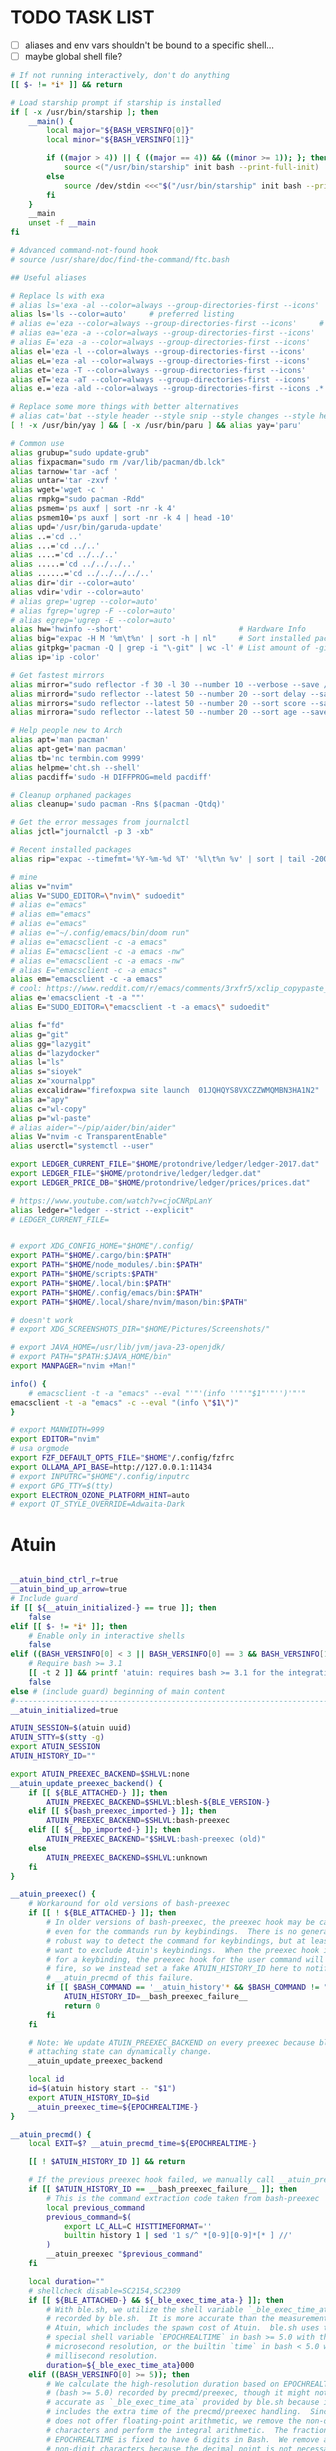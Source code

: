 #+property: header-args :tangle ~/.bashrc
#+startup: content

* TODO TASK LIST
 - [ ] aliases and env vars shouldn't be bound to a  specific shell...
 - [ ] maybe global shell file?

#+begin_src bash
# If not running interactively, don't do anything
[[ $- != *i* ]] && return

# Load starship prompt if starship is installed
if [ -x /usr/bin/starship ]; then
	__main() {
		local major="${BASH_VERSINFO[0]}"
		local minor="${BASH_VERSINFO[1]}"

		if ((major > 4)) || { ((major == 4)) && ((minor >= 1)); }; then
			source <("/usr/bin/starship" init bash --print-full-init)
		else
			source /dev/stdin <<<"$("/usr/bin/starship" init bash --print-full-init)"
		fi
	}
	__main
	unset -f __main
fi

# Advanced command-not-found hook
# source /usr/share/doc/find-the-command/ftc.bash

## Useful aliases

# Replace ls with exa
# alias ls='exa -al --color=always --group-directories-first --icons'     # preferred listing
alias ls='ls --color=auto'     # preferred listing
# alias e='eza --color=always --group-directories-first --icons'     # preferred listing
# alias ea='eza -a --color=always --group-directories-first --icons'      # all files and dirs
# alias E='eza -a --color=always --group-directories-first --icons'      # all files and dirs
alias el='eza -l --color=always --group-directories-first --icons'      # long format
alias eL='eza -al --color=always --group-directories-first --icons'      # long format
alias et='eza -T --color=always --group-directories-first --icons'     # tree listing
alias eT='eza -aT --color=always --group-directories-first --icons'     # tree listing
alias e.='eza -ald --color=always --group-directories-first --icons .*' # show only dotfiles

# Replace some more things with better alternatives
# alias cat='bat --style header --style snip --style changes --style header'
[ ! -x /usr/bin/yay ] && [ -x /usr/bin/paru ] && alias yay='paru'

# Common use
alias grubup="sudo update-grub"
alias fixpacman="sudo rm /var/lib/pacman/db.lck"
alias tarnow='tar -acf '
alias untar='tar -zxvf '
alias wget='wget -c '
alias rmpkg="sudo pacman -Rdd"
alias psmem='ps auxf | sort -nr -k 4'
alias psmem10='ps auxf | sort -nr -k 4 | head -10'
alias upd='/usr/bin/garuda-update'
alias ..='cd ..'
alias ...='cd ../..'
alias ....='cd ../../..'
alias .....='cd ../../../..'
alias ......='cd ../../../../..'
alias dir='dir --color=auto'
alias vdir='vdir --color=auto'
# alias grep='ugrep --color=auto'
# alias fgrep='ugrep -F --color=auto'
# alias egrep='ugrep -E --color=auto'
alias hw='hwinfo --short'                          # Hardware Info
alias big="expac -H M '%m\t%n' | sort -h | nl"     # Sort installed packages according to size in MB (expac must be installed)
alias gitpkg='pacman -Q | grep -i "\-git" | wc -l' # List amount of -git packages
alias ip='ip -color'

# Get fastest mirrors
alias mirror="sudo reflector -f 30 -l 30 --number 10 --verbose --save /etc/pacman.d/mirrorlist"
alias mirrord="sudo reflector --latest 50 --number 20 --sort delay --save /etc/pacman.d/mirrorlist"
alias mirrors="sudo reflector --latest 50 --number 20 --sort score --save /etc/pacman.d/mirrorlist"
alias mirrora="sudo reflector --latest 50 --number 20 --sort age --save /etc/pacman.d/mirrorlist"

# Help people new to Arch
alias apt='man pacman'
alias apt-get='man pacman'
alias tb='nc termbin.com 9999'
alias helpme='cht.sh --shell'
alias pacdiff='sudo -H DIFFPROG=meld pacdiff'

# Cleanup orphaned packages
alias cleanup='sudo pacman -Rns $(pacman -Qtdq)'

# Get the error messages from journalctl
alias jctl="journalctl -p 3 -xb"

# Recent installed packages
alias rip="expac --timefmt='%Y-%m-%d %T' '%l\t%n %v' | sort | tail -200 | nl"

# mine
alias v="nvim"
alias V="SUDO_EDITOR=\"nvim\" sudoedit"
# alias e="emacs"
# alias em="emacs"
# alias e="emacs"
# alias e="~/.config/emacs/bin/doom run"
# alias e="emacsclient -c -a emacs"
# alias E="emacsclient -c -a emacs -nw"
# alias e="emacsclient -c -a emacs -nw"
# alias E="emacsclient -c -a emacs"
alias em="emacsclient -c -a emacs"
# cool: https://www.reddit.com/r/emacs/comments/3rxfr5/xclip_copypaste_killyank_and_emacs_in_a_terminal/
alias e='emacsclient -t -a ""'
alias E="SUDO_EDITOR=\"emacsclient -t -a emacs\" sudoedit"

alias f="fd"
alias g="git"
alias gg="lazygit"
alias d="lazydocker"
alias l="ls"
alias s="sioyek"
alias x="xournalpp"
alias excalidraw="firefoxpwa site launch  01JQHQYS8VXCZZWMQMBN3HA1N2"
alias a="apy"
alias c="wl-copy"
alias p="wl-paste"
# alias aider="~/pip/aider/bin/aider"
alias V="nvim -c TransparentEnable"
alias userctl="systemctl --user"

export LEDGER_CURRENT_FILE="$HOME/protondrive/ledger/ledger-2017.dat"
export LEDGER_FILE="$HOME/protondrive/ledger/ledger.dat"
export LEDGER_PRICE_DB="$HOME/protondrive/ledger/prices/prices.dat"

# https://www.youtube.com/watch?v=cjoCNRpLanY
alias ledger="ledger --strict --explicit"
# LEDGER_CURRENT_FILE=


# export XDG_CONFIG_HOME="$HOME"/.config/
export PATH="$HOME/.cargo/bin:$PATH"
export PATH="$HOME/node_modules/.bin:$PATH"
export PATH="$HOME/scripts:$PATH"
export PATH="$HOME/.local/bin:$PATH"
export PATH="$HOME/.config/emacs/bin:$PATH"
export PATH="$HOME/.local/share/nvim/mason/bin:$PATH"

# doesn't work
# export XDG_SCREENSHOTS_DIR="$HOME/Pictures/Screenshots/"

# export JAVA_HOME=/usr/lib/jvm/java-23-openjdk/
# export PATH="$PATH:$JAVA_HOME/bin"
export MANPAGER="nvim +Man!"

info() {
    # emacsclient -t -a "emacs" --eval "'"'(info ''"'"$1"'"'')'"'"
emacsclient -t -a "emacs" -c --eval "(info \"$1\")"
}

# export MANWIDTH=999
export EDITOR="nvim"
# usa orgmode
export FZF_DEFAULT_OPTS_FILE="$HOME"/.config/fzfrc
export OLLAMA_API_BASE=http://127.0.0.1:11434
# export INPUTRC="$HOME"/.config/inputrc
# export GPG_TTY=$(tty)
export ELECTRON_OZONE_PLATFORM_HINT=auto
# export QT_STYLE_OVERRIDE=Adwaita-Dark

#+end_src
* Atuin
#+begin_src bash

__atuin_bind_ctrl_r=true
__atuin_bind_up_arrow=true
# Include guard
if [[ ${__atuin_initialized-} == true ]]; then
    false
elif [[ $- != *i* ]]; then
    # Enable only in interactive shells
    false
elif ((BASH_VERSINFO[0] < 3 || BASH_VERSINFO[0] == 3 && BASH_VERSINFO[1] < 1)); then
    # Require bash >= 3.1
    [[ -t 2 ]] && printf 'atuin: requires bash >= 3.1 for the integration.\n' >&2
    false
else # (include guard) beginning of main content
#------------------------------------------------------------------------------
__atuin_initialized=true

ATUIN_SESSION=$(atuin uuid)
ATUIN_STTY=$(stty -g)
export ATUIN_SESSION
ATUIN_HISTORY_ID=""

export ATUIN_PREEXEC_BACKEND=$SHLVL:none
__atuin_update_preexec_backend() {
    if [[ ${BLE_ATTACHED-} ]]; then
        ATUIN_PREEXEC_BACKEND=$SHLVL:blesh-${BLE_VERSION-}
    elif [[ ${bash_preexec_imported-} ]]; then
        ATUIN_PREEXEC_BACKEND=$SHLVL:bash-preexec
    elif [[ ${__bp_imported-} ]]; then
        ATUIN_PREEXEC_BACKEND="$SHLVL:bash-preexec (old)"
    else
        ATUIN_PREEXEC_BACKEND=$SHLVL:unknown
    fi
}

__atuin_preexec() {
    # Workaround for old versions of bash-preexec
    if [[ ! ${BLE_ATTACHED-} ]]; then
        # In older versions of bash-preexec, the preexec hook may be called
        # even for the commands run by keybindings.  There is no general and
        # robust way to detect the command for keybindings, but at least we
        # want to exclude Atuin's keybindings.  When the preexec hook is called
        # for a keybinding, the preexec hook for the user command will not
        # fire, so we instead set a fake ATUIN_HISTORY_ID here to notify
        # __atuin_precmd of this failure.
        if [[ $BASH_COMMAND == '__atuin_history'* && $BASH_COMMAND != "$1" ]]; then
            ATUIN_HISTORY_ID=__bash_preexec_failure__
            return 0
        fi
    fi

    # Note: We update ATUIN_PREEXEC_BACKEND on every preexec because blesh's
    # attaching state can dynamically change.
    __atuin_update_preexec_backend

    local id
    id=$(atuin history start -- "$1")
    export ATUIN_HISTORY_ID=$id
    __atuin_preexec_time=${EPOCHREALTIME-}
}

__atuin_precmd() {
    local EXIT=$? __atuin_precmd_time=${EPOCHREALTIME-}

    [[ ! $ATUIN_HISTORY_ID ]] && return

    # If the previous preexec hook failed, we manually call __atuin_preexec
    if [[ $ATUIN_HISTORY_ID == __bash_preexec_failure__ ]]; then
        # This is the command extraction code taken from bash-preexec
        local previous_command
        previous_command=$(
            export LC_ALL=C HISTTIMEFORMAT=''
            builtin history 1 | sed '1 s/^ *[0-9][0-9]*[* ] //'
        )
        __atuin_preexec "$previous_command"
    fi

    local duration=""
    # shellcheck disable=SC2154,SC2309
    if [[ ${BLE_ATTACHED-} && ${_ble_exec_time_ata-} ]]; then
        # With ble.sh, we utilize the shell variable `_ble_exec_time_ata`
        # recorded by ble.sh.  It is more accurate than the measurements by
        # Atuin, which includes the spawn cost of Atuin.  ble.sh uses the
        # special shell variable `EPOCHREALTIME` in bash >= 5.0 with the
        # microsecond resolution, or the builtin `time` in bash < 5.0 with the
        # millisecond resolution.
        duration=${_ble_exec_time_ata}000
    elif ((BASH_VERSINFO[0] >= 5)); then
        # We calculate the high-resolution duration based on EPOCHREALTIME
        # (bash >= 5.0) recorded by precmd/preexec, though it might not be as
        # accurate as `_ble_exec_time_ata` provided by ble.sh because it
        # includes the extra time of the precmd/preexec handling.  Since Bash
        # does not offer floating-point arithmetic, we remove the non-digit
        # characters and perform the integral arithmetic.  The fraction part of
        # EPOCHREALTIME is fixed to have 6 digits in Bash.  We remove all the
        # non-digit characters because the decimal point is not necessarily a
        # period depending on the locale.
        duration=$((${__atuin_precmd_time//[!0-9]} - ${__atuin_preexec_time//[!0-9]}))
        if ((duration >= 0)); then
            duration=${duration}000
        else
            duration="" # clear the result on overflow
        fi
    fi

    (ATUIN_LOG=error atuin history end --exit "$EXIT" ${duration:+"--duration=$duration"} -- "$ATUIN_HISTORY_ID" &) >/dev/null 2>&1
    export ATUIN_HISTORY_ID=""
}

__atuin_set_ret_value() {
    return ${1:+"$1"}
}

# The shell function `__atuin_evaluate_prompt` evaluates prompt sequences in
# $PS1.  We switch the implementation of the shell function
# `__atuin_evaluate_prompt` based on the Bash version because the expansion
# ${PS1@P} is only available in bash >= 4.4.
if ((BASH_VERSINFO[0] >= 5 || BASH_VERSINFO[0] == 4 && BASH_VERSINFO[1] >= 4)); then
    __atuin_evaluate_prompt() {
        __atuin_set_ret_value "${__bp_last_ret_value-}" "${__bp_last_argument_prev_command-}"
        __atuin_prompt=${PS1@P}
    
        # Note: Strip the control characters ^A (\001) and ^B (\002), which
        # Bash internally uses to enclose the escape sequences.  They are
        # produced by '\[' and '\]', respectively, in $PS1 and used to tell
        # Bash that the strings inbetween do not contribute to the prompt
        # width.  After the prompt width calculation, Bash strips those control
        # characters before outputting it to the terminal.  We here strip these
        # characters following Bash's behavior.
        __atuin_prompt=${__atuin_prompt//[$'\001\002']}

        # Count the number of newlines contained in $__atuin_prompt
        __atuin_prompt_offset=${__atuin_prompt//[!$'\n']}
        __atuin_prompt_offset=${#__atuin_prompt_offset}
    }
else
    __atuin_evaluate_prompt() {
        __atuin_prompt='$ '
        __atuin_prompt_offset=0
    }
fi

# The shell function `__atuin_clear_prompt N` outputs terminal control
# sequences to clear the contents of the current and N previous lines.  After
# clearing, the cursor is placed at the beginning of the N-th previous line.
__atuin_clear_prompt_cache=()
__atuin_clear_prompt() {
    local offset=$1
    if [[ ! ${__atuin_clear_prompt_cache[offset]+set} ]]; then
        if [[ ! ${__atuin_clear_prompt_cache[0]+set} ]]; then
            __atuin_clear_prompt_cache[0]=$'\r'$(tput el 2>/dev/null || tput ce 2>/dev/null)
        fi
        if ((offset > 0)); then
            __atuin_clear_prompt_cache[offset]=${__atuin_clear_prompt_cache[0]}$(
                tput cuu "$offset" 2>/dev/null || tput UP "$offset" 2>/dev/null
                tput dl "$offset"  2>/dev/null || tput DL "$offset" 2>/dev/null
                tput il "$offset"  2>/dev/null || tput AL "$offset" 2>/dev/null
            )
        fi
    fi
    printf '%s' "${__atuin_clear_prompt_cache[offset]}"
}

__atuin_accept_line() {
    local __atuin_command=$1

    # Reprint the prompt, accounting for multiple lines
    local __atuin_prompt __atuin_prompt_offset
    __atuin_evaluate_prompt
    __atuin_clear_prompt "$__atuin_prompt_offset"
    printf '%s\n' "$__atuin_prompt$__atuin_command"

    # Add it to the bash history
    history -s "$__atuin_command"

    # Assuming bash-preexec
    # Invoke every function in the preexec array
    local __atuin_preexec_function
    local __atuin_preexec_function_ret_value
    local __atuin_preexec_ret_value=0
    for __atuin_preexec_function in "${preexec_functions[@]:-}"; do
        if type -t "$__atuin_preexec_function" 1>/dev/null; then
            __atuin_set_ret_value "${__bp_last_ret_value:-}"
            "$__atuin_preexec_function" "$__atuin_command"
            __atuin_preexec_function_ret_value=$?
            if [[ $__atuin_preexec_function_ret_value != 0 ]]; then
                __atuin_preexec_ret_value=$__atuin_preexec_function_ret_value
            fi
        fi
    done

    # If extdebug is turned on and any preexec function returns non-zero
    # exit status, we do not run the user command.
    if ! { shopt -q extdebug && ((__atuin_preexec_ret_value)); }; then
        # Juggle the terminal settings so that the command can be interacted
        # with
        local __atuin_stty_backup
        __atuin_stty_backup=$(stty -g)
        stty "$ATUIN_STTY"

        # Execute the command.  Note: We need to record $? and $_ after the
        # user command within the same call of "eval" because $_ is otherwise
        # overwritten by the last argument of "eval".
        __atuin_set_ret_value "${__bp_last_ret_value-}" "${__bp_last_argument_prev_command-}"
        eval -- "$__atuin_command"$'\n__bp_last_ret_value=$? __bp_last_argument_prev_command=$_'

        stty "$__atuin_stty_backup"
    fi

    # Execute preprompt commands
    local __atuin_prompt_command
    for __atuin_prompt_command in "${PROMPT_COMMAND[@]}"; do
        __atuin_set_ret_value "${__bp_last_ret_value-}" "${__bp_last_argument_prev_command-}"
        eval -- "$__atuin_prompt_command"
    done
    # Bash will redraw only the line with the prompt after we finish,
    # so to work for a multiline prompt we need to print it ourselves,
    # then go to the beginning of the last line.
    __atuin_evaluate_prompt
    printf '%s' "$__atuin_prompt"
    __atuin_clear_prompt 0
}

__atuin_history() {
    # Default action of the up key: When this function is called with the first
    # argument `--shell-up-key-binding`, we perform Atuin's history search only
    # when the up key is supposed to cause the history movement in the original
    # binding.  We do this only for ble.sh because the up key always invokes
    # the history movement in the plain Bash.
    if [[ ${BLE_ATTACHED-} && ${1-} == --shell-up-key-binding ]]; then
        # When the current cursor position is not in the first line, the up key
        # should move the cursor to the previous line.  While the selection is
        # performed, the up key should not start the history search.
        # shellcheck disable=SC2154 # Note: these variables are set by ble.sh
        if [[ ${_ble_edit_str::_ble_edit_ind} == *$'\n'* || $_ble_edit_mark_active ]]; then
            ble/widget/@nomarked backward-line
            local status=$?
            READLINE_LINE=$_ble_edit_str
            READLINE_POINT=$_ble_edit_ind
            READLINE_MARK=$_ble_edit_mark
            return "$status"
        fi
    fi

    # READLINE_LINE and READLINE_POINT are only supported by bash >= 4.0 or
    # ble.sh.  When it is not supported, we localize them to suppress strange
    # behaviors.
    [[ ${BLE_ATTACHED-} ]] || ((BASH_VERSINFO[0] >= 4)) ||
        local READLINE_LINE="" READLINE_POINT=0

    local __atuin_output
    __atuin_output=$(ATUIN_SHELL_BASH=t ATUIN_LOG=error ATUIN_QUERY="$READLINE_LINE" atuin search "$@" -i 3>&1 1>&2 2>&3)

    # We do nothing when the search is canceled.
    [[ $__atuin_output ]] || return 0

    if [[ $__atuin_output == __atuin_accept__:* ]]; then
        __atuin_output=${__atuin_output#__atuin_accept__:}

        if [[ ${BLE_ATTACHED-} ]]; then
            ble-edit/content/reset-and-check-dirty "$__atuin_output"
            ble/widget/accept-line
        else
            __atuin_accept_line "$__atuin_output"
        fi

        READLINE_LINE=""
        READLINE_POINT=${#READLINE_LINE}
    else
        READLINE_LINE=$__atuin_output
        READLINE_POINT=${#READLINE_LINE}
    fi
}

__atuin_initialize_blesh() {
    # shellcheck disable=SC2154
    [[ ${BLE_VERSION-} ]] && ((_ble_version >= 400)) || return 0

    ble-import contrib/integration/bash-preexec

    # Define and register an autosuggestion source for ble.sh's auto-complete.
    # If you'd like to overwrite this, define the same name of shell function
    # after the $(atuin init bash) line in your .bashrc.  If you do not need
    # the auto-complete source by atuin, please add the following code to
    # remove the entry after the $(atuin init bash) line in your .bashrc:
    #
    #   ble/util/import/eval-after-load core-complete '
    #     ble/array#remove _ble_complete_auto_source atuin-history'
    #
    function ble/complete/auto-complete/source:atuin-history {
        local suggestion
        suggestion=$(ATUIN_QUERY="$_ble_edit_str" atuin search --cmd-only --limit 1 --search-mode prefix)
        [[ $suggestion == "$_ble_edit_str"?* ]] || return 1
        ble/complete/auto-complete/enter h 0 "${suggestion:${#_ble_edit_str}}" '' "$suggestion"
    }
    ble/util/import/eval-after-load core-complete '
        ble/array#unshift _ble_complete_auto_source atuin-history'

    # @env BLE_SESSION_ID: `atuin doctor` references the environment variable
    # BLE_SESSION_ID.  We explicitly export the variable because it was not
    # exported in older versions of ble.sh.
    [[ ${BLE_SESSION_ID-} ]] && export BLE_SESSION_ID
}
__atuin_initialize_blesh
BLE_ONLOAD+=(__atuin_initialize_blesh)
precmd_functions+=(__atuin_precmd)
preexec_functions+=(__atuin_preexec)

# shellcheck disable=SC2154
if [[ $__atuin_bind_ctrl_r == true ]]; then
    # Note: We do not overwrite [C-r] in the vi-command keymap for Bash because
    # we do not want to overwrite "redo", which is already bound to [C-r] in
    # the vi_nmap keymap in ble.sh.
    bind -m emacs -x '"\C-r": __atuin_history --keymap-mode=emacs'
    bind -m vi-insert -x '"\C-r": __atuin_history --keymap-mode=vim-insert'
    bind -m vi-command -x '"/": __atuin_history --keymap-mode=emacs'
fi

# shellcheck disable=SC2154
if [[ $__atuin_bind_up_arrow == true ]]; then
    if ((BASH_VERSINFO[0] > 4 || BASH_VERSINFO[0] == 4 && BASH_VERSINFO[1] >= 3)); then
        bind -m emacs -x '"\e[A": __atuin_history --shell-up-key-binding --keymap-mode=emacs'
        bind -m emacs -x '"\eOA": __atuin_history --shell-up-key-binding --keymap-mode=emacs'
        bind -m vi-insert -x '"\e[A": __atuin_history --shell-up-key-binding --keymap-mode=vim-insert'
        bind -m vi-insert -x '"\eOA": __atuin_history --shell-up-key-binding --keymap-mode=vim-insert'
        bind -m vi-command -x '"\e[A": __atuin_history --shell-up-key-binding --keymap-mode=vim-normal'
        bind -m vi-command -x '"\eOA": __atuin_history --shell-up-key-binding --keymap-mode=vim-normal'
        bind -m vi-command -x '"k": __atuin_history --shell-up-key-binding --keymap-mode=vim-normal'
    else
        # In bash < 4.3, "bind -x" cannot bind a shell command to a keyseq
        # having more than two bytes.  To work around this, we first translate
        # the keyseqs to the two-byte sequence \C-x\C-p (which is not used by
        # default) using string macros and run the shell command through the
        # keybinding to \C-x\C-p.
        bind -m emacs -x '"\C-x\C-p": __atuin_history --shell-up-key-binding --keymap-mode=emacs'
        bind -m emacs '"\e[A": "\C-x\C-p"'
        bind -m emacs '"\eOA": "\C-x\C-p"'
        bind -m vi-insert -x '"\C-x\C-p": __atuin_history --shell-up-key-binding --keymap-mode=vim-insert'
        bind -m vi-insert '"\e[A": "\C-x\C-p"'
        bind -m vi-insert '"\eOA": "\C-x\C-p"'
        bind -m vi-command -x '"\C-x\C-p": __atuin_history --shell-up-key-binding --keymap-mode=vim-normal'
        bind -m vi-command '"\e[A": "\C-x\C-p"'
        bind -m vi-command '"\eOA": "\C-x\C-p"'
        bind -m vi-command '"k": "\C-x\C-p"'
    fi
fi

#------------------------------------------------------------------------------
fi # (include guard) end of main content

### Atuin end

# eval "$(pay-respects bash --alias| sed '$s/f/fk/')"
# eval "$(printf '%s\n'  'r !pay-respects bash --alias' 'v/^alias /d' 's/f/fk' Q | ed -s)"
# lol eval "$(printf '%s\n'  'r !pay-respects bash --alias' 'v/^alias /d' 's/f/<space>' Q | ed -s)"


# Make sure it appears even after rvm, git-prompt and other shell extensions that manipulate the prompt.
eval "$(direnv hook bash)"
# In some target folder, create an .envrc file and add some export(1) and unset(1) directives in it.
# Type direnv allow .  and watch direnv loading your new environment. Note that direnv edit . is a handy  short‐ cut that opens the file in your $EDITOR and automatically reloads it if the file's modification time has changed.

# Please ensure that zoxide is initialized right at the end of your shell configuration file (usually ~/.bashrc).
eval "$(zoxide init --cmd j bash)"
### zoxid end
#+end_src

* Functions
#+begin_src bash
nj(){
    read -p 'Insert dir name: >' name
    dir="$HOME/java/$name"
    mkdir -p "$dir"
    nvim "$dir/Main.java"
    git -C "$dir" init

}

# try the same w/ elisp/clojure
# ascii_quiz
aq() {
for (( ; ; )); do
	# line="$(nvim -es -V1 <<<'for i in range(0,127) | echo i.."\t"..strtrans(nr2char(i)) | endfor' |& grep -P ^\\d | shuf -n1)" &&
	line="$(nvim -es -V1 <<<'for i in range(0,127) | echo i.."\t"..keytrans(nr2char(i)) | endfor' |& grep -P ^\\d | shuf -n1)" &&
        awk '{print $2}' <<<"$line" && read -p $'\e[1mEnter code: > \e[0m' guessed_code 

	correct_code="$(awk '{print $1}' <<<"$line")"
	[ $correct_code == $guessed_code ] && echo "Correct" || echo "Wrong! ($correct_code)"
done
}

J(){
cd "$(fd -i -td '^'"$(sed 's/[][^\\."+*?()|{}$#&~-]/\\\0/' <<< "$1")"'.*$' ~/vimwiki | ifne sh -c 'awk "{print length,\$0}"|sort -k1,1n |cut -f1 --complement -d " "|fzf -1')"
}
#+end_src
